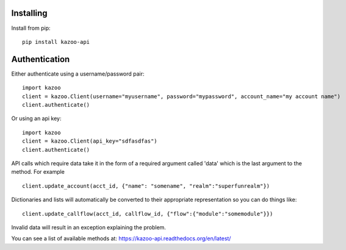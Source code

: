 Installing
==========

Install from pip::

    pip install kazoo-api


Authentication
==============

Either authenticate using a username/password pair::

    import kazoo
    client = kazoo.Client(username="myusername", password="mypassword", account_name="my account name")
    client.authenticate()

Or using an api key::

    import kazoo
    client = kazoo.Client(api_key="sdfasdfas")
    client.authenticate()

API calls which require data take it in the form of a required argument
called 'data' which is the last argument to the method. For example ::

    client.update_account(acct_id, {"name": "somename", "realm":"superfunrealm"})

Dictionaries and lists will automatically be converted to their appropriate
representation so you can do things like: ::

    client.update_callflow(acct_id, callflow_id, {"flow":{"module":"somemodule"}})

Invalid data will result in an exception explaining the problem.

You can see a list of available methods at: https://kazoo-api.readthedocs.org/en/latest/
